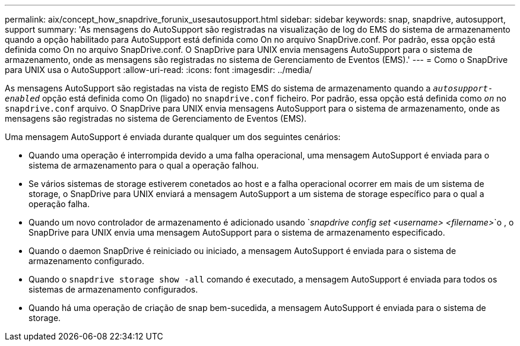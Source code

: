 ---
permalink: aix/concept_how_snapdrive_forunix_usesautosupport.html 
sidebar: sidebar 
keywords: snap, snapdrive, autosupport, support 
summary: 'As mensagens do AutoSupport são registradas na visualização de log do EMS do sistema de armazenamento quando a opção habilitado para AutoSupport está definida como On no arquivo SnapDrive.conf. Por padrão, essa opção está definida como On no arquivo SnapDrive.conf. O SnapDrive para UNIX envia mensagens AutoSupport para o sistema de armazenamento, onde as mensagens são registradas no sistema de Gerenciamento de Eventos (EMS).' 
---
= Como o SnapDrive para UNIX usa o AutoSupport
:allow-uri-read: 
:icons: font
:imagesdir: ../media/


[role="lead"]
As mensagens AutoSupport são registadas na vista de registo EMS do sistema de armazenamento quando a `_autosupport-enabled_` opção está definida como On (ligado) no `snapdrive.conf` ficheiro. Por padrão, essa opção está definida como `_on_` no `snapdrive.conf` arquivo. O SnapDrive para UNIX envia mensagens AutoSupport para o sistema de armazenamento, onde as mensagens são registradas no sistema de Gerenciamento de Eventos (EMS).

Uma mensagem AutoSupport é enviada durante qualquer um dos seguintes cenários:

* Quando uma operação é interrompida devido a uma falha operacional, uma mensagem AutoSupport é enviada para o sistema de armazenamento para o qual a operação falhou.
* Se vários sistemas de storage estiverem conetados ao host e a falha operacional ocorrer em mais de um sistema de storage, o SnapDrive para UNIX enviará a mensagem AutoSupport a um sistema de storage específico para o qual a operação falha.
* Quando um novo controlador de armazenamento é adicionado usando `_snapdrive config set <username> <filername>_`o , o SnapDrive para UNIX envia uma mensagem AutoSupport para o sistema de armazenamento especificado.
* Quando o daemon SnapDrive é reiniciado ou iniciado, a mensagem AutoSupport é enviada para o sistema de armazenamento configurado.
* Quando o `snapdrive storage show -all` comando é executado, a mensagem AutoSupport é enviada para todos os sistemas de armazenamento configurados.
* Quando há uma operação de criação de snap bem-sucedida, a mensagem AutoSupport é enviada para o sistema de storage.

